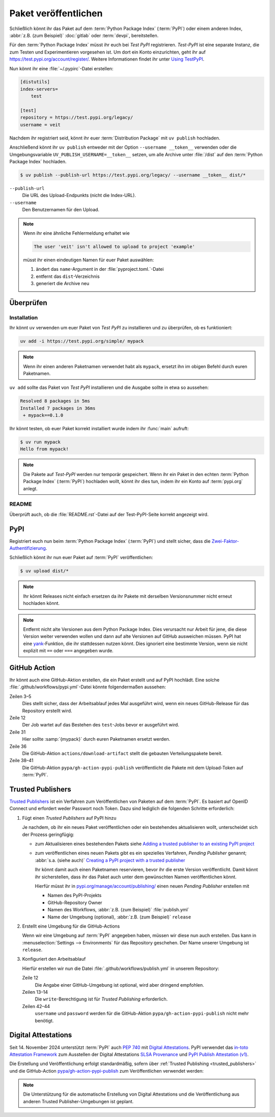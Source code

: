 Paket veröffentlichen
=====================

Schließlich könnt ihr das Paket auf dem :term:`Python Package Index`
(:term:`PyPI`) oder einem anderen Index, :abbr:`z.B. (zum Beispiel)`
:doc:`gitlab` oder :term:`devpi`, bereitstellen.

Für den :term:`Python Package Index` müsst ihr euch bei *Test PyPI*
registrieren. *Test-PyPI* ist eine separate Instanz, die zum Testen und
Experimentieren vorgesehen ist. Um dort ein Konto einzurichten, geht ihr auf
https://test.pypi.org/account/register/. Weitere Informationen findet ihr unter
`Using TestPyPI
<https://packaging.python.org/en/latest/guides/using-testpypi/>`_.

Nun könnt ihr eine :file:`~/.pypirc`-Datei erstellen:

.. code-block:: ini

    [distutils]
    index-servers=
        test

    [test]
    repository = https://test.pypi.org/legacy/
    username = veit

.. seealso::
   Wenn ihr die PyPI-Anmeldung automatisieren wollt, lest zunächst `Careful
   With That PyPI
   <https://glyph.twistedmatrix.com/2017/10/careful-with-that-pypi.html>`_.

Nachdem ihr registriert seid, könnt ihr euer :term:`Distribution Package` mit
``uv publish`` hochladen.

Anschließend könnt ihr ``uv publish`` entweder mit der Option ``--username
__token__`` verwenden oder die Umgebungsvariable
``UV_PUBLISH_USERNAME=__token__`` setzen, um alle Archive unter :file:`/dist`
auf den :term:`Python Package Index` hochladen.

.. code-block:: console

    $ uv publish --publish-url https://test.pypi.org/legacy/ --username __token__ dist/*

``--publish-url``
    Die URL des Upload-Endpunkts (nicht die Index-URL).

``--username``
    Den Benutzernamen für den Upload.

.. note::
   Wenn ihr eine ähnliche Fehlermeldung erhaltet wie

   .. code-block:: console

      The user 'veit' isn't allowed to upload to project 'example'

   müsst ihr einen eindeutigen Namen für euer Paket auswählen:

   #. ändert das ``name``-Argument in der :file:`pyproject.toml.`-Datei
   #. entfernt das ``dist``-Verzeichnis
   #. generiert die Archive neu

Überprüfen
----------

Installation
~~~~~~~~~~~~

Ihr könnt ``uv`` verwenden um euer Paket von *Test PyPI* zu installieren und zu
überprüfen, ob es funktioniert:

.. code-block:: console

    uv add -i https://test.pypi.org/simple/ mypack

.. note::
   Wenn ihr einen anderen Paketnamen verwendet habt als ``mypack``, ersetzt ihn
   im obigen Befehl durch euren Paketnamen.

``uv add`` sollte das Paket von *Test PyPI* installieren und die Ausgabe sollte
in etwa so aussehen:

.. code-block:: console

   Resolved 8 packages in 5ms
   Installed 7 packages in 36ms
    + mypack==0.1.0

Ihr könnt testen, ob euer Paket korrekt installiert wurde indem ihr :func:`main`
aufruft:

.. code-block:: console

   $ uv run mypack
   Hello from mypack!

.. note::

    Die Pakete auf *Test-PyPI* werden nur temporär gespeichert. Wenn ihr ein
    Paket in den echten :term:`Python Package Index` (:term:`PyPI`) hochladen
    wollt, könnt ihr dies tun, indem ihr ein Konto auf :term:`pypi.org` anlegt.

README
~~~~~~

Überprüft auch, ob die :file:`README.rst`-Datei auf der Test-PyPI-Seite korrekt
angezeigt wird.

PyPI
----

Registriert euch nun beim :term:`Python Package Index` (:term:`PyPI`) und stellt
sicher, dass die `Zwei-Faktor-Authentifizierung
<https://blog.python.org/2019/05/use-two-factor-auth-to-improve-your.html>`_.

.. seealso::
    * `PyPI now supports uploading via API token
      <https://pyfound.blogspot.com/2019/07/pypi-now-supports-uploading-via-api.html>`_
    * `What is two factor authentication and how does it work on PyPI?
      <https://pypi.org/help/#twofa>`_

Schließlich könnt ihr nun euer Paket auf :term:`PyPI` veröffentlichen:

.. code-block:: console

    $ uv upload dist/*

.. note::
    Ihr könnt Releases nicht einfach ersetzen da ihr Pakete mit derselben
    Versionsnummer nicht erneut hochladen könnt.

.. note::
   Entfernt nicht alte Versionen aus dem Python Package Index. Dies verursacht
   nur Arbeit für jene, die diese Version weiter verwenden wollen und dann auf
   alte Versionen auf GitHub ausweichen müssen. PyPI hat eine `yank
   <https://pypi.org/help/#yanked>`_-Funktion, die ihr stattdessen nutzen
   könnt. Dies ignoriert eine bestimmte Version, wenn sie nicht explizit mit
   ``==`` oder ``===`` angegeben wurde.

.. seealso::
   * `PyPI Release Checklist
     <https://cookiecutter-namespace-template.readthedocs.io/en/latest/pypi-release-checklist.html>`_

.. _pypi_github_action:

GitHub Action
-------------

Ihr könnt auch eine GitHub-Aktion erstellen, die ein Paket erstellt und auf PyPI
hochlädt. Eine solche :file:`.github/workflows/pypi.yml`-Datei könnte
folgendermaßen aussehen:

.. code-block:: yaml
   :caption: .github/workflows/pypi.yml
   :linenos:
   :emphasize-lines: 3-5, 12, 31, 36, 38-

   name: Publish Python Package

    on:
      release:
        types: [created]

   jobs:
     test:
       …
     package-and-deploy:
       runs-on: ubuntu-latest
       needs: [test]
       steps:
       - name: Checkout
         uses: actions/checkout@v4
         with:
           fetch-depth: 0
       - name: Set up Python
         uses: actions/setup-python@v5
         with:
           python-version-file: .python-version
           cache-dependency-path: '**/pyproject.toml'
       - name: Setup cached uv
         uses: hynek/setup-cached-uv@v2
       - name: Create venv
         run: |
           uv venv
           echo "$PWD/.venv/bin" >> $GITHUB_PATH
       - name: Build
         run: |
           uv build
       - name: Retrieve and publish
         steps:
         - name: Retrieve release distributions
           uses: actions/download-artifact@v4
         - name: Publish package distributions to PyPI
           uses: pypa/gh-action-pypi-publish@release/v1
           with:
             username: __token__
             password: ${{ secrets.PYPI_TOKEN }}

Zeilen 3–5
    Dies stellt sicher, dass der Arbeitsablauf jedes Mal ausgeführt wird, wenn
    ein neues GitHub-Release für das Repository erstellt wird.
Zeile 12
    Der Job wartet auf das Bestehen des ``test``-Jobs bevor er ausgeführt wird.
Zeile 31
    Hier sollte :samp:`{mypack}` durch euren Paketnamen ersetzt werden.
Zeile 36
    Die GitHub-Aktion ``actions/download-artifact`` stellt die gebauten
    Verteilungspakete bereit.
Zeile 38–41
    Die GitHub-Aktion ``pypa/gh-action-pypi-publish`` veröffentlicht die Pakete
    mit dem Upload-Token auf :term:`PyPI`.

.. seealso::

   * `GitHub Actions <https://docs.github.com/en/actions>`_
   * :doc:`cibuildwheel`

.. _trusted_publishers:

Trusted Publishers
------------------

`Trusted Publishers <https://docs.pypi.org/trusted-publishers/>`_ ist ein
Verfahren zum Veröffentlichen von Paketen auf dem :term:`PyPI`. Es  basiert auf
OpenID Connect und erfordert weder Passwort noch Token. Dazu sind lediglich die
folgenden Schritte erforderlich:

#. Fügt einen *Trusted Publishers*  auf PyPI hinzu

   Je nachdem, ob ihr ein neues Paket veröffentlichen oder ein bestehendes
   aktualisieren wollt, unterscheidet sich der Prozess geringfügig:

   * zum Aktualisieren eines bestehenden Pakets siehe `Adding a trusted
     publisher to an existing PyPI project
     <https://docs.pypi.org/trusted-publishers/adding-a-publisher/>`_
   * zum veröffentlichen eines neuen Pakets gibt es ein spezielles Verfahren,
     *Pending Publisher* genannt; :abbr:`s.a. (siehe auch)` `Creating a PyPI
     project with a trusted publisher
     <https://docs.pypi.org/trusted-publishers/creating-a-project-through-oidc/>`_

     Ihr könnt damit auch einen Paketnamen reservieren, bevor ihr die erste
     Version veröffentlicht. Damit könnt ihr sicherstellen, dass ihr das Paket
     auch unter dem gewünschten Namen veröffentlichen könnt.

     Hierfür müsst ihr in `pypi.org/manage/account/publishing/
     <https://pypi.org/manage/account/publishing/>`_ einen neuen *Pending
     Publisher* erstellen mit

     * Namen des PyPI-Projekts
     * GitHub-Repository Owner
     * Namen des Workflows, :abbr:`z.B. (zum Beispiel)` :file:`publish.yml`
     * Name der Umgebung (optional), :abbr:`z.B. (zum Beispiel)` ``release``

#. Erstellt eine Umgebung für die GitHub-Actions

   Wenn wir eine Umgebung auf :term:`PyPI` angegeben haben, müssen wir diese nun
   auch erstellen. Das kann in :menuselection:`Settings --> Environments` für
   das Repository geschehen. Der Name unserer Umgebung ist ``release``.

#. Konfiguriert den Arbeitsablauf

   Hierfür erstellen wir nun die Datei :file:`.github/workflows/publish.yml` in
   unserem Repository:

   .. code-block:: yaml
      :caption: .github/workflows/pypi.yml
      :lineno-start: 10
      :emphasize-lines: 3, 4-5

      package-and-deploy:
          runs-on: ubuntu-latest
      +   environment: release
      +   permissions:
      +     id-token: write
          needs: [test]
          steps:

   Zeile 12
       Die Angabe einer GitHub-Umgebung ist optional, wird aber dringend
       empfohlen.
   Zeilen 13–14
       Die ``write``-Berechtigung ist für *Trusted Publishing* erforderlich.

   Zeilen 42–44
       ``username`` und ``password`` werden für die GitHub-Aktion
       ``pypa/gh-action-pypi-publish`` nicht mehr benötigt.

       .. code-block:: yaml
          :caption: .github/workflows/pypi.yml
          :lineno-start: 40
          :emphasize-lines: 3-

             - name: Publish package distributions to PyPI
               uses: pypa/gh-action-pypi-publish@release/v1
          -    with:
          -      username: __token__
          -      password: ${{ secrets.PYPI_TOKEN }}

.. _digital-attestations:

Digital Attestations
--------------------

Seit 14. November 2024 unterstützt :term:`PyPI` auch :pep:`740` mit `Digital
Attestations <https://docs.pypi.org/attestations/>`_. PyPI verwendet das
`in-toto Attestation Framework <https://github.com/in-toto/attestation>`_ zum
Ausstellen der Digital Attestations `SLSA Provenance
<https://slsa.dev/spec/v1.0/provenance>`_ und `PyPI Publish Attestation (v1)
<https://docs.pypi.org/attestations/publish/v1/>`_.

Die Erstellung und Veröffentlichung erfolgt standardmäßig, sofern über
:ref:`Trusted Publishing <trusted_publishers>` und die GitHub-Action
`pypa/gh-action-pypi-publish <https://github.com/pypa/gh-action-pypi-publish>`_
zum Veröffentlichen verwendet werden:

.. code-block:: yaml
   :caption: .github/workflows/pypi.yml

   jobs:
     pypi-publish:
       name: Upload release to PyPI
       runs-on: ubuntu-latest
       environment:
         name: pypi
         url: https://pypi.org/p/{YOUR-PYPI-PROJECT-NAME}
       permissions:
         id-token: write
       steps:
       - name: Publish package distributions to PyPI
         uses: pypa/gh-action-pypi-publish@release/v1

.. note::
   Die Unterstützung für die automatische Erstellung von Digital Attestations
   und die Veröffentlichung aus anderen Trusted Publisher-Umgebungen ist
   geplant.

.. seealso::
   `PyPI now supports digital attestations
   <https://blog.pypi.org/posts/2024-11-14-pypi-now-supports-digital-attestations/>`_

